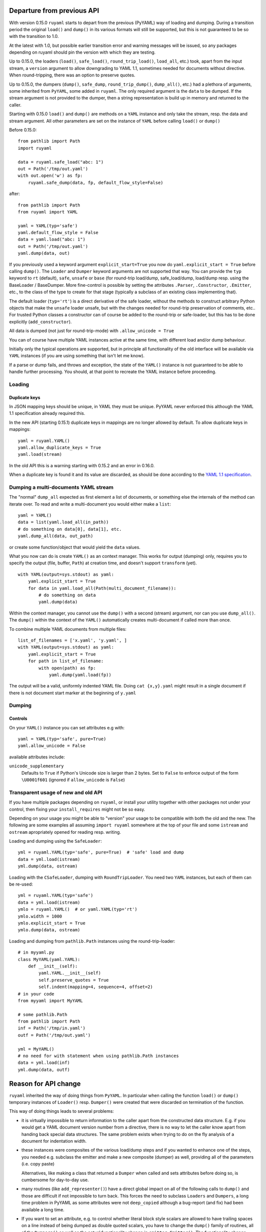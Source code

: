+++++++++++++++++++++++++++
Departure from previous API
+++++++++++++++++++++++++++

With version 0.15.0 ``ruyaml`` starts to depart from the previous (PyYAML) way
of loading and dumping. During a transition period the original
``load()`` and ``dump()`` in its various formats will still be supported,
but this is not guaranteed to be so with the transition to 1.0.

At the latest with 1.0, but possible earlier transition error and
warning messages will be issued, so any packages depending on
ruyaml should pin the version with which they are testing.


Up to 0.15.0, the loaders (``load()``, ``safe_load()``,
``round_trip_load()``, ``load_all``, etc.) took, apart from the input
stream, a ``version`` argument to allow downgrading to YAML 1.1,
sometimes needed for
documents without directive. When round-tripping, there was an option to
preserve quotes.

Up to 0.15.0, the dumpers (``dump()``, ``safe_dump``,
``round_trip_dump()``, ``dump_all()``, etc.) had a plethora of
arguments, some inherited from ``PyYAML``, some added in
``ruyaml``. The only required argument is the ``data`` to be
dumped. If the stream argument is not provided to the dumper, then a
string representation is build up in memory and returned to the
caller.

Starting with 0.15.0 ``load()`` and ``dump()`` are methods on a
``YAML`` instance and only take the stream,
resp. the data and stream argument. All other parameters are set on the instance
of ``YAML`` before calling ``load()`` or ``dump()``

Before 0.15.0::

    from pathlib import Path
    import ruyaml

    data = ruyaml.safe_load("abc: 1")
    out = Path('/tmp/out.yaml')
    with out.open('w') as fp:
        ruyaml.safe_dump(data, fp, default_flow_style=False)

after::

    from pathlib import Path
    from ruyaml import YAML

    yaml = YAML(typ='safe')
    yaml.default_flow_style = False
    data = yaml.load("abc: 1")
    out = Path('/tmp/out.yaml')
    yaml.dump(data, out)

If you previously used a keyword argument ``explicit_start=True`` you
now do ``yaml.explicit_start = True`` before calling ``dump()``. The
``Loader`` and ``Dumper`` keyword arguments are not supported that
way. You can provide the ``typ`` keyword to ``rt`` (default),
``safe``, ``unsafe`` or ``base`` (for round-trip load/dump, safe_load/dump,
load/dump resp. using the BaseLoader / BaseDumper. More fine-control
is possible by setting the attributes ``.Parser``, ``.Constructor``,
``.Emitter``, etc., to the class of the type to create for that stage
(typically a subclass of an existing class implementing that).

The default loader (``typ='rt'``) is a direct derivative of the safe loader, without the
methods to construct arbitrary Python objects that make the ``unsafe`` loader
unsafe, but with the changes needed for round-trip preservation of comments,
etc.. For trusted Python classes a constructor can of course be added to the round-trip
or safe-loader, but this has to be done explicitly (``add_constructor``).

All data is dumped (not just for round-trip-mode) with ``.allow_unicode
= True``

You can of course have multiple YAML instances active at the same
time, with different load and/or dump behaviour.

Initially only the typical operations are supported, but in principle
all functionality of the old interface will be available via
``YAML`` instances (if you are using something that isn't let me know).

If a parse or dump fails, and throws and exception, the state of the
``YAML()`` instance is not guaranteed to be able to handle further
processing. You should, at that point to recreate the YAML instance before
proceeding.


Loading
+++++++

Duplicate keys
^^^^^^^^^^^^^^

In JSON mapping keys should be unique, in YAML they must be unique.
PyYAML never enforced this although the YAML 1.1 specification already
required this.

In the new API (starting 0.15.1) duplicate keys in mappings are no longer allowed by
default. To allow duplicate keys in mappings::

    yaml = ruyaml.YAML()
    yaml.allow_duplicate_keys = True
    yaml.load(stream)

In the old API this is a warning starting with 0.15.2 and an error in
0.16.0.

When a duplicate key is found it and its value are discarded, as should be done
according to the `YAML 1.1 specification <http://yaml.org/spec/1.1/#id932806>`__.

Dumping a multi-documents YAML stream
+++++++++++++++++++++++++++++++++++++

The "normal" ``dump_all`` expected as first element a list of documents, or
something else the internals of the method can iterate over. To read
and write a multi-document you would either make a ``list``::

    yaml = YAML()
    data = list(yaml.load_all(in_path))
    # do something on data[0], data[1], etc.
    yaml.dump_all(data, out_path)


or create some function/object that would yield the ``data`` values.

What you now can do is create ``YAML()`` as an context manager. This
works for output (dumping) only, requires you to specify the output
(file, buffer, ``Path``) at creation time, and doesn't support
``transform`` (yet).

::

    with YAML(output=sys.stdout) as yaml:
        yaml.explicit_start = True
        for data in yaml.load_all(Path(multi_document_filename)):
            # do something on data
            yaml.dump(data)


Within the context manager, you cannot use the ``dump()`` with a
second (stream) argument, nor can you use ``dump_all()``. The
``dump()`` within the context of the ``YAML()`` automatically creates
multi-document if called more than once.

To combine multiple YAML documents from multiple files:

::

    list_of_filenames = ['x.yaml', 'y.yaml', ]
    with YAML(output=sys.stdout) as yaml:
        yaml.explicit_start = True
        for path in list_of_filename:
            with open(path) as fp:
                yaml.dump(yaml.load(fp))


The output will be a valid, uniformly indented YAML file. Doing
``cat {x,y}.yaml`` might result in a single document if there is not
document start marker at the beginning of ``y.yaml``




Dumping
+++++++

Controls
^^^^^^^^

On your ``YAML()`` instance you can set attributes e.g with::

    yaml = YAML(typ='safe', pure=True)
    yaml.allow_unicode = False

available attributes include:

``unicode_supplementary``
   Defaults to ``True`` if Python's Unicode size is larger than 2 bytes. Set to ``False`` to
   enforce output of the form ``\U0001f601`` (ignored if ``allow_unicode`` is ``False``)

Transparent usage of new and old API
++++++++++++++++++++++++++++++++++++

If you have multiple packages depending on ``ruyaml``, or install
your utility together with other packages not under your control, then
fixing your ``install_requires`` might not be so easy.

Depending on your usage you might be able to "version" your usage to
be compatible with both the old and the new. The following are some
examples all assuming ``import ruyaml`` somewhere at the top
of your file and some ``istream`` and ``ostream`` apropriately opened
for reading resp. writing.


Loading and dumping using the ``SafeLoader``::

    yml = ruyaml.YAML(typ='safe', pure=True)  # 'safe' load and dump
    data = yml.load(istream)
    yml.dump(data, ostream)

Loading with the ``CSafeLoader``, dumping with
``RoundTripLoader``. You need two ``YAML`` instances, but each of them
can be re-used::

    yml = ruyaml.YAML(typ='safe')
    data = yml.load(istream)
    ymlo = ruyaml.YAML()  # or yaml.YAML(typ='rt')
    ymlo.width = 1000
    ymlo.explicit_start = True
    ymlo.dump(data, ostream)

Loading and dumping from ``pathlib.Path`` instances using the
round-trip-loader::

    # in myyaml.py
    class MyYAML(yaml.YAML):
        def __init__(self):
            yaml.YAML.__init__(self)
            self.preserve_quotes = True
            self.indent(mapping=4, sequence=4, offset=2)
    # in your code
    from myyaml import MyYAML

    # some pathlib.Path
    from pathlib import Path
    inf = Path('/tmp/in.yaml')
    outf = Path('/tmp/out.yaml')

    yml = MyYAML()
    # no need for with statement when using pathlib.Path instances
    data = yml.load(inf)
    yml.dump(data, outf)

+++++++++++++++++++++
Reason for API change
+++++++++++++++++++++

``ruyaml`` inherited the way of doing things from ``PyYAML``. In
particular when calling the function ``load()`` or ``dump()``
temporary instances of ``Loader()`` resp. ``Dumper()`` were
created that were discarded on termination of the function.

This way of doing things leads to several problems:

- it is virtually impossible to return information to the caller apart from the
  constructed data structure. E.g. if you would get a YAML document
  version number from a directive, there is no way to let the caller
  know apart from handing back special data structures. The same
  problem exists when trying to do on the fly
  analysis of a document for indentation width.

- these instances were composites of the various load/dump steps and
  if you wanted to enhance one of the steps, you needed e.g. subclass
  the emitter and make a new composite (dumper) as well, providing all
  of the parameters (i.e. copy paste)

  Alternatives, like making a class that returned a ``Dumper`` when
  called and sets attributes before doing so, is cumbersome for
  day-to-day use.

- many routines (like ``add_representer()``) have a direct global
  impact on all of the following calls to ``dump()`` and those are
  difficult if not impossible to turn back. This forces the need to
  subclass ``Loaders`` and ``Dumpers``, a long time problem in PyYAML
  as some attributes were not ``deep_copied`` although a bug-report
  (and fix) had been available a long time.

- If you want to set an attribute, e.g. to control whether literal
  block style scalars are allowed to have trailing spaces on a line
  instead of being dumped as double quoted scalars, you have to change
  the ``dump()`` family of routines, all of the ``Dumpers()`` as well
  as the actual functionality change in ``emitter.Emitter()``. The
  functionality change takes changing 4 (four!) lines in one file, and being able
  to enable that another 50+ line changes (non-contiguous) in 3 more files resulting
  in diff that is far over 200 lines long.

- replacing libyaml with something that doesn't both support ``0o52``
  and ``052`` for the integer ``42`` (instead of ``52`` as per YAML 1.2)
  is difficult


With ``ruyaml>=0.15.0`` the various steps "know" about the
``YAML`` instance and can pick up setting, as well as report back
information via that instance. Representers, etc., are added to a
reusable instance and different YAML instances can co-exists.

This change eases development and helps prevent regressions.
